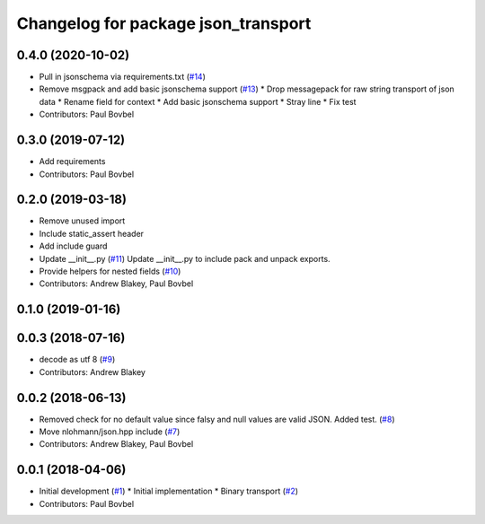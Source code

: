 ^^^^^^^^^^^^^^^^^^^^^^^^^^^^^^^^^^^^
Changelog for package json_transport
^^^^^^^^^^^^^^^^^^^^^^^^^^^^^^^^^^^^

0.4.0 (2020-10-02)
------------------
* Pull in jsonschema via requirements.txt (`#14 <https://github.com/locusrobotics/json_transport/issues/14>`_)
* Remove msgpack and add basic jsonschema support (`#13 <https://github.com/locusrobotics/json_transport/issues/13>`_)
  * Drop messagepack for raw string transport of json data
  * Rename field for context
  * Add basic jsonschema support
  * Stray line
  * Fix test
* Contributors: Paul Bovbel

0.3.0 (2019-07-12)
------------------
* Add requirements
* Contributors: Paul Bovbel

0.2.0 (2019-03-18)
------------------
* Remove unused import
* Include static_assert header
* Add include guard
* Update __init_\_.py (`#11 <https://github.com/locusrobotics/json_transport/issues/11>`_)
  Update __init_\_.py to include pack and unpack exports.
* Provide helpers for nested fields (`#10 <https://github.com/locusrobotics/json_transport/issues/10>`_)
* Contributors: Andrew Blakey, Paul Bovbel

0.1.0 (2019-01-16)
------------------

0.0.3 (2018-07-16)
------------------
* decode as utf 8 (`#9 <https://github.com/locusrobotics/json_transport/issues/9>`_)
* Contributors: Andrew Blakey

0.0.2 (2018-06-13)
------------------
* Removed check for no default value since falsy and null values are valid JSON. Added test. (`#8 <https://github.com/locusrobotics/json_transport/issues/8>`_)
* Move nlohmann/json.hpp include (`#7 <https://github.com/locusrobotics/json_transport/issues/7>`_)
* Contributors: Andrew Blakey, Paul Bovbel

0.0.1 (2018-04-06)
------------------
* Initial development (`#1 <https://github.com/locusrobotics/json_transport/issues/1>`_)
  * Initial implementation
  * Binary transport (`#2 <https://github.com/locusrobotics/json_transport/issues/2>`_)
* Contributors: Paul Bovbel
